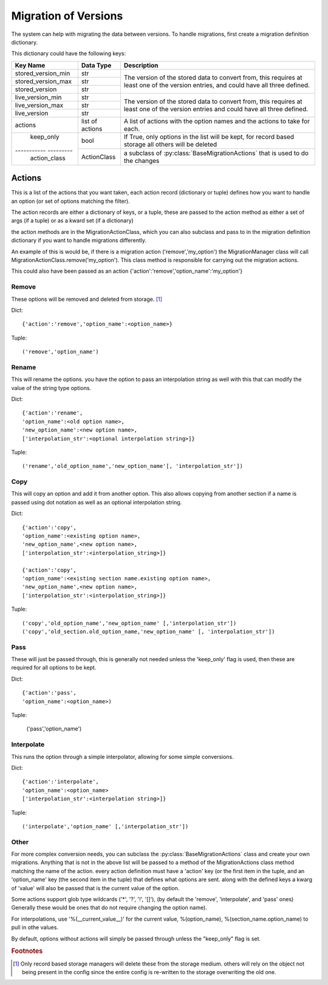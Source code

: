 Migration of Versions
=====================

The system can help with migrating the data between versions.  To handle migrations, first create a migration definition
dictionary.


This dictionary could have the following keys:

+---------------------+----------------+-----------------------------------------------------------------------------------+
| Key Name            |Data Type       | Description                                                                       |
+=====================+================+===================================================================================+
| stored_version_min  | str            | The version of the stored data to convert from, this requires at least one of the |
+---------------------+----------------+ version entries, and could have all three defined.                                +
| stored_version_max  | str            |                                                                                   |
+---------------------+----------------+                                                                                   +
| stored_version      | str            |                                                                                   |
+---------------------+----------------+-----------------------------------------------------------------------------------+
| live_version_min    | str            | The version of the stored data to convert from, this requires at least one of the |
+---------------------+----------------+ version entries and could have all three defined.                                 +
| live_version_max    | str            |                                                                                   |
+---------------------+----------------+                                                                                   +
| live_version        | str            |                                                                                   |
+---------------------+----------------+-----------------------------------------------------------------------------------+
| actions             | list of actions|  A list of actions with the option names and the actions to take for each.        |
+---------------------+----------------+-----------------------------------------------------------------------------------+
| keep_only           | bool           | If True, only options in the list will be kept, for record based storage all      |
|                     |                | others will be deleted                                                            |
+----------- ---------+----------------+-----------------------------------------------------------------------------------+
| action_class        | ActionClass    | a subclass of :py:class:`BaseMigrationActions` that is used to do the changes     |
+---------------------+----------------+-----------------------------------------------------------------------------------+


Actions
-------

This is a list of the actions that you want taken, each action record (dictionary or tuple) defines how you want to
handle an option (or set of options matching the filter).

The action records are either a dictionary of keys, or a tuple, these are passed to the action method as either a set
of args (if a tuple) or as a kward set (if a dictionary)

the action methods are in the MigrationActionClass, which you can also subclass and pass to in the migration definition
dictionary if you want to handle migrations differently.

An example of this is would be, if there is a migration action ('remove','my_option') the MigrationManager class will
call MigrationActionClass.remove('my_option').  This class method is responsible for carrying out the migration actions.

This could also have been passed as an action {'action':'remove','option_name':'my_option'}


Remove
++++++
These options will be removed and deleted from storage. [#rem1]_

Dict::

    {'action':'remove','option_name':<option_name>}

Tuple::

    ('remove','option_name')

Rename
++++++

This will rename the options.  you have the option to pass an interpolation string as well with this that can modify
the value of the string type options.

Dict::

    {'action':'rename',
    'option_name':<old option name>,
    'new_option_name':<new option name>,
    ['interpolation_str':<optional interpolation string>]}

Tuple::

    ('rename','old_option_name','new_option_name'[, 'interpolation_str'])

Copy
++++

This will copy an option and add it from another option.  This also allows copying from another section if a name is
passed using dot notation as well as an optional interpolation string.

Dict::

    {'action':'copy',
    'option_name':<existing option name>,
    'new_option_name',<new option name>,
    ['interpolation_str':<interpolation_string>]}

    {'action':'copy',
    'option_name':<existing section name.existing option name>,
    'new_option_name',<new option name>,
    ['interpolation_str':<interpolation_string>]}

Tuple::

    ('copy','old_option_name','new_option_name' [,'interpolation_str'])
    ('copy','old_section.old_option_name,'new_option_name' [, 'interpolation_str'])


Pass
++++

These will just be passed through, this is generally not needed unless the 'keep_only' flag is used, then these are
required for all options to be kept.

Dict::

    {'action':'pass',
    'option_name':<option_name>)

Tuple:

    ('pass','option_name')


Interpolate
+++++++++++

This runs the option through a simple interpolator, allowing for some simple conversions.

Dict::

    {'action':'interpolate',
    'option_name':<option_name>
    ['interpolation_str':<interpolation string>]}

Tuple::

    ('interpolate','option_name' [,'interpolation_str'])



Other
+++++

For more complex conversion needs, you can subclass the :py:class:`BaseMigrationActions` class and create your own
migrations.  Anything that is not in the above list will be passed to a method of the MigrationActions class method
matching the name of the action.  every action definition must have a 'action' key (or the first item in the tuple, and
an 'option_name' key (the second item in the tuple) that defines what options are sent.  along with the defined keys
a kwarg of 'value' will also be passed that is the current value of the option.

Some actions support glob type wildcards ('*', '?', '!', '[]'), (by default the 'remove', 'interpolate', and 'pass'
ones) Generally these would be ones that do not require changing the option name).

For interpolations, use '%(__current_value__)' for the current value, %(option_name), %(section_name.option_name) to
pull in othe values.

By default, options without actions will simply be passed through unless the "keep_only" flag is set.

.. rubric:: Footnotes

.. [#rem1] Only record based storage managers will delete these from the storage medium.  others will rely on the object
    not being present in the config since the entire config is re-written to the storage overwriting the old one.


